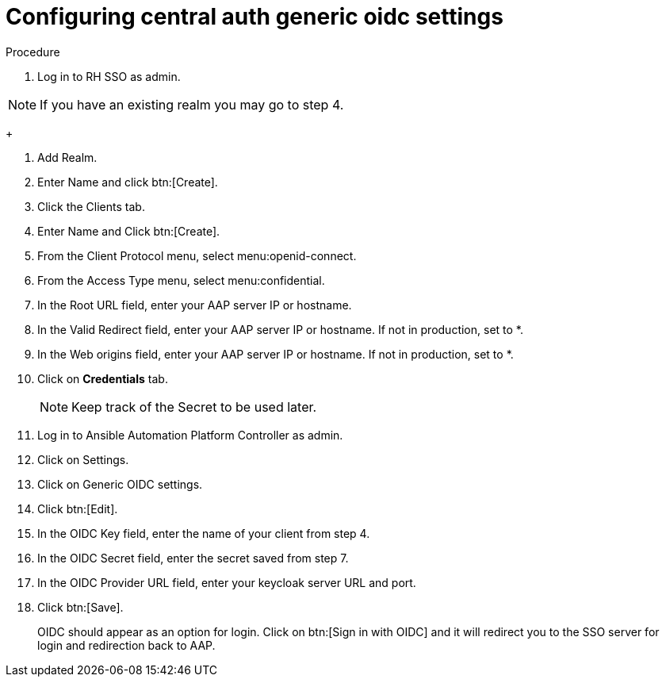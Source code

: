 [id="configure-central-auth-generic-oidc-settings]

= Configuring central auth generic oidc settings


.Procedure

. Log in to RH SSO as admin.

NOTE: If you have an existing realm you may go to step 4.

+

. Add Realm.

. Enter Name and click btn:[Create].

. Click the Clients tab.

. Enter Name and Click btn:[Create].

. From the Client Protocol menu, select menu:openid-connect.
. From the Access Type menu, select menu:confidential.

. In the Root URL field, enter your AAP server IP or hostname.

. In the Valid Redirect field, enter your AAP server IP or hostname. If not in production, set to *.

. In the Web origins field, enter your AAP server IP or hostname. If not in production, set to *.

. Click on *Credentials* tab.
+

NOTE: Keep track of the Secret to be used later.

+
. Log in to Ansible Automation Platform Controller as admin.
. Click on Settings. 
. Click on Generic OIDC settings.
. Click btn:[Edit].
. In the OIDC Key field, enter the name of your client from step 4.
. In the OIDC Secret field, enter the secret saved from step 7.
. In the OIDC Provider URL field, enter your keycloak server URL and port.
. Click btn:[Save].
+

OIDC should appear as an option for login.  Click on btn:[Sign in with OIDC] and it will redirect you to the SSO server for login and redirection back to AAP. 
